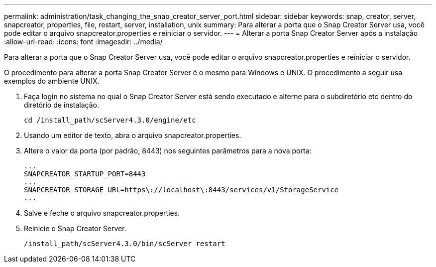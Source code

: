 ---
permalink: administration/task_changing_the_snap_creator_server_port.html 
sidebar: sidebar 
keywords: snap, creator, server, snapcreator, properties, file, restart, server, installation, unix 
summary: Para alterar a porta que o Snap Creator Server usa, você pode editar o arquivo snapcreator.properties e reiniciar o servidor. 
---
= Alterar a porta Snap Creator Server após a instalação
:allow-uri-read: 
:icons: font
:imagesdir: ../media/


[role="lead"]
Para alterar a porta que o Snap Creator Server usa, você pode editar o arquivo snapcreator.properties e reiniciar o servidor.

O procedimento para alterar a porta Snap Creator Server é o mesmo para Windows e UNIX. O procedimento a seguir usa exemplos do ambiente UNIX.

. Faça login no sistema no qual o Snap Creator Server está sendo executado e alterne para o subdiretório etc dentro do diretório de instalação.
+
[listing]
----
cd /install_path/scServer4.3.0/engine/etc
----
. Usando um editor de texto, abra o arquivo snapcreator.properties.
. Altere o valor da porta (por padrão, 8443) nos seguintes parâmetros para a nova porta:
+
[listing]
----
...
SNAPCREATOR_STARTUP_PORT=8443
...
SNAPCREATOR_STORAGE_URL=https\://localhost\:8443/services/v1/StorageService
...
----
. Salve e feche o arquivo snapcreator.properties.
. Reinicie o Snap Creator Server.
+
[listing]
----
/install_path/scServer4.3.0/bin/scServer restart
----

